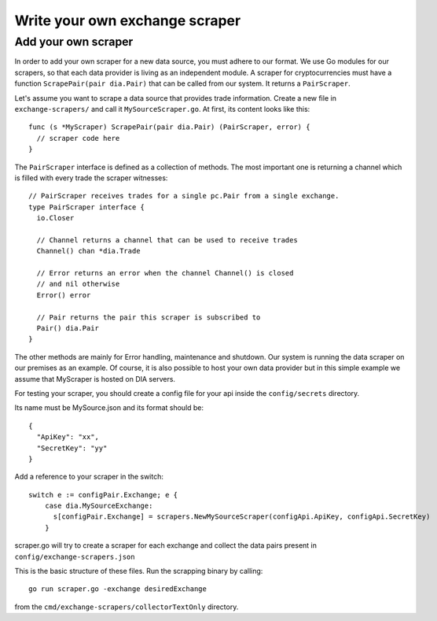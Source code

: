 Write your own exchange scraper
===============================


Add your own scraper
--------------------
In order to add your own scraper for a new data source, you must adhere to our format.
We use Go modules for our scrapers, so that each data provider is living as an independent module.
A scraper for cryptocurrencies must have a function ``ScrapePair(pair dia.Pair)`` that can be called from our system.
It returns a ``PairScraper``.

Let's assume you want to scrape a data source that provides trade information.
Create a new file in ``exchange-scrapers/`` and call it ``MySourceScraper.go``.
At first, its content looks like this::

  func (s *MyScraper) ScrapePair(pair dia.Pair) (PairScraper, error) {
    // scraper code here
  }

The ``PairScraper`` interface is defined as a collection of methods.
The most important one is returning a channel which is filled with every trade the scraper witnesses::

  // PairScraper receives trades for a single pc.Pair from a single exchange.
  type PairScraper interface {
    io.Closer

    // Channel returns a channel that can be used to receive trades
    Channel() chan *dia.Trade

    // Error returns an error when the channel Channel() is closed
    // and nil otherwise
    Error() error

    // Pair returns the pair this scraper is subscribed to
    Pair() dia.Pair
  }

The other methods are mainly for Error handling, maintenance and shutdown.
Our system is running the data scraper on our premises as an example.
Of course, it is also possible to host your own data provider but in this simple example we assume that MyScraper is hosted on DIA servers.

For testing your scraper, you should create a config file for your api inside the ``config/secrets`` directory.

Its name must be MySource.json and its format should be::

  {
    "ApiKey": "xx",
    "SecretKey": "yy"
  }

Add a reference to your scraper in the switch::

    switch e := configPair.Exchange; e {
        case dia.MySourceExchange:
          s[configPair.Exchange] = scrapers.NewMySourceScraper(configApi.ApiKey, configApi.SecretKey)
        }

scraper.go will try to create a scraper for each exchange and collect the data pairs present in ``config/exchange-scrapers.json``

This is the basic structure of these files.
Run the scrapping binary by calling::

  go run scraper.go -exchange desiredExchange

from the ``cmd/exchange-scrapers/collectorTextOnly`` directory.
